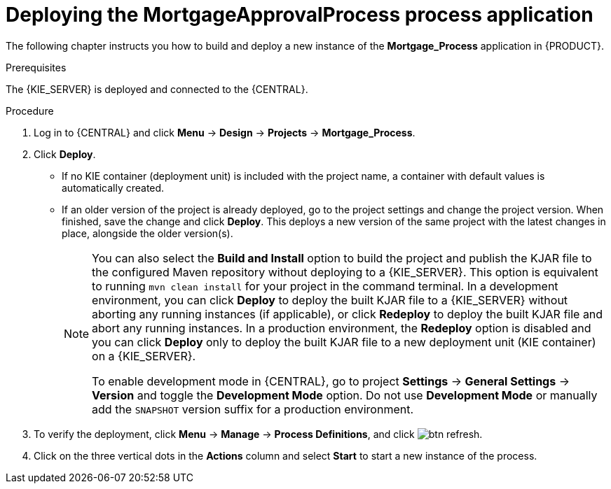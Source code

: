 [id='deploy-app-process']
= Deploying the *MortgageApprovalProcess* process application

The following chapter instructs you how to build and deploy a new instance of the *Mortgage_Process* application in {PRODUCT}.

.Prerequisites
The {KIE_SERVER} is deployed and connected to the {CENTRAL}.

.Procedure
. Log in to {CENTRAL} and click *Menu* -> *Design* -> *Projects* -> *Mortgage_Process*.
. Click *Deploy*.
+
* If no KIE container (deployment unit) is included with the project name, a container with default values is automatically created.
* If an older version of the project is already deployed, go to the project settings and change the project version. When finished, save the change and click *Deploy*. This deploys a new version of the same project with the latest changes in place, alongside the older version(s).
+
[NOTE]
====
You can also select the *Build and Install* option to build the project and publish the KJAR file to the configured Maven repository without deploying to a {KIE_SERVER}. This option is equivalent to running `mvn clean install` for your project in the command terminal. In a development environment, you can click *Deploy* to deploy the built KJAR file to a {KIE_SERVER} without aborting any running instances (if applicable), or click *Redeploy* to deploy the built KJAR file and abort any running instances. In a production environment, the *Redeploy* option is disabled and you can click *Deploy* only to deploy the built KJAR file to a new deployment unit (KIE container) on a {KIE_SERVER}.

To enable development mode in {CENTRAL}, go to project *Settings* -> *General Settings* -> *Version* and toggle the *Development Mode* option. Do not use *Development Mode* or manually add the `SNAPSHOT` version suffix for a production environment.
====

. To verify the deployment, click *Menu* -> *Manage* -> *Process Definitions*, and click image:getting-started/btn_refresh.png[].
. Click on the three vertical dots in the *Actions* column and select *Start* to start a new instance of the process.
